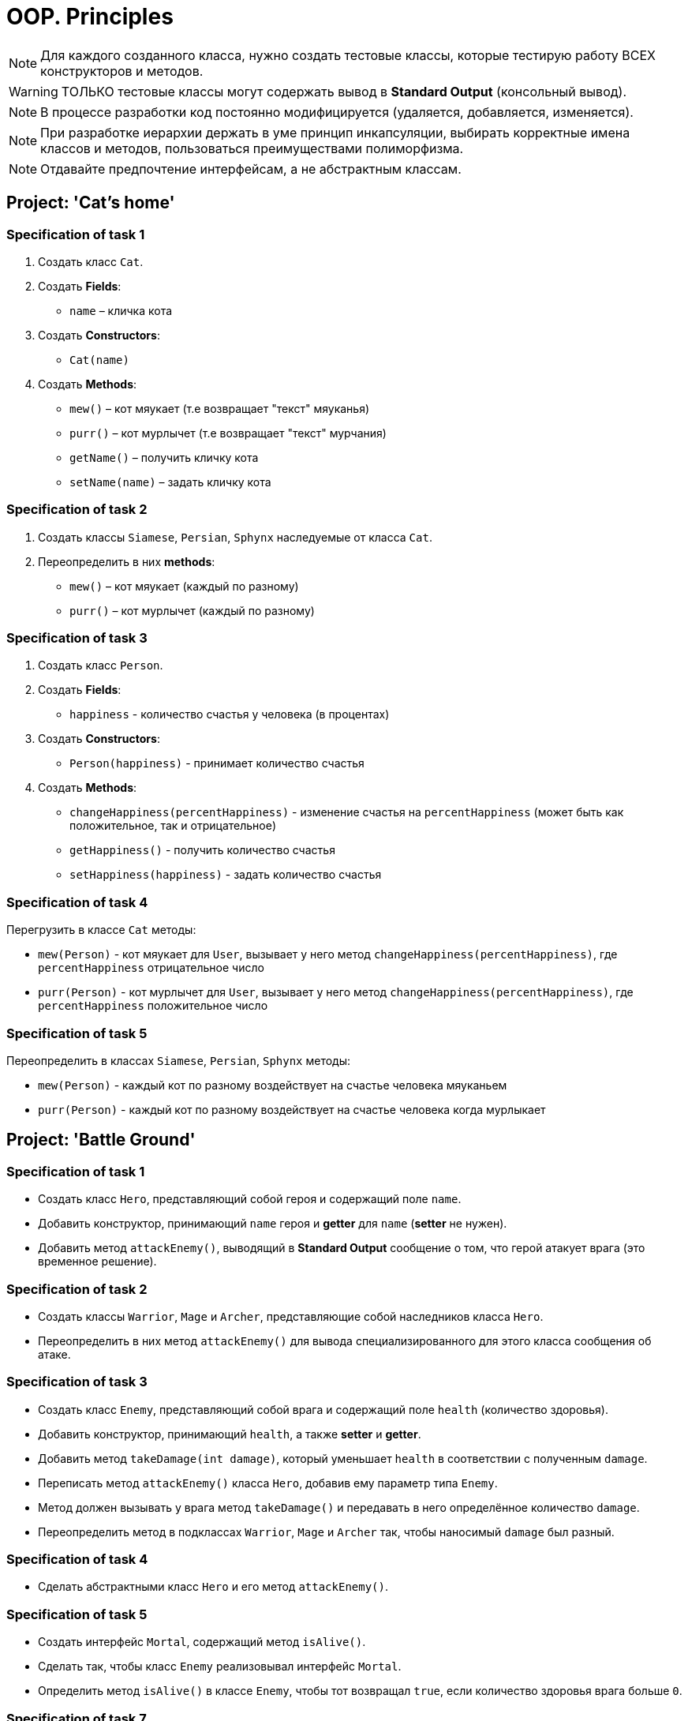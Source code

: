 = OOP. Principles

NOTE: Для каждого созданного класса, нужно создать тестовые классы, которые тестирую работу ВСЕХ конструкторов и методов.

WARNING: ТОЛЬКО тестовые классы могут содержать вывод в *Standard Output* (консольный вывод).

NOTE: В процессе разработки код постоянно модифицируется (удаляется, добавляется, изменяется).

NOTE: При разработке иерархии держать в уме принцип инкапсуляции, выбирать корректные имена классов и методов, пользоваться преимуществами полиморфизма.

NOTE: Отдавайте предпочтение интерфейсам, а не абстрактным классам.

== Project: 'Cat's home'

=== Specification of task 1

1. Создать класс `Cat`.

2. Создать *Fields*:

* `name` – кличка кота

3. Создать *Constructors*:

* `Cat(name)`

4. Создать *Methods*:

* `mew()` – кот мяукает (т.е возвращает "текст" мяуканья)
* `purr()` – кот мурлычет (т.е возвращает "текст" мурчания)
* `getName()` – получить кличку кота
* `setName(name)` – задать кличку кота

=== Specification of task 2

1. Создать классы `Siamese`, `Persian`, `Sphynx` наследуемые от класса `Cat`.

2. Переопределить в них *methods*:

* `mew()` – кот мяукает (каждый по разному)
* `purr()` – кот мурлычет (каждый по разному)

=== Specification of task 3

1. Создать класс `Person`.

2. Создать *Fields*:

* `happiness` - количество счастья у человека (в процентах)

3. Создать *Constructors*:

* `Person(happiness)` - принимает количество счастья

4. Создать *Methods*:

* `changeHappiness(percentHappiness)` - изменение счастья на `percentHappiness` (может быть как положительное, так и отрицательное)
* `getHappiness()` - получить количество счастья
* `setHappiness(happiness)` - задать количество счастья

=== Specification of task 4

Перегрузить в классе `Cat` методы:

* `mew(Person)` - кот мяукает для `User`, вызывает у него метод `changeHappiness(percentHappiness)`, где `percentHappiness` отрицательное число
* `purr(Person)` - кот мурлычет для `User`, вызывает у него метод `changeHappiness(percentHappiness)`, где `percentHappiness` положительное число

=== Specification of task 5

Переопределить в классах `Siamese`, `Persian`, `Sphynx` методы:

* `mew(Person)` - каждый кот по разному воздействует на счастье человека мяуканьем
* `purr(Person)` - каждый кот по разному воздействует на счастье человека когда мурлыкает

== Project: 'Battle Ground'

=== Specification of task 1

* Создать класс `Hero`, представляющий собой героя и содержащий поле `name`.
* Добавить конструктор, принимающий `name` героя и *getter* для `name` (*setter* не нужен).
* Добавить метод `attackEnemy()`, выводящий в *Standard Output* сообщение о том, что герой атакует врага (это временное решение).

=== Specification of task 2

* Создать классы `Warrior`, `Mage` и `Archer`, представляющие собой наследников класса `Hero`.
* Переопределить в них метод `attackEnemy()` для вывода специализированного для этого класса сообщения об атаке.

=== Specification of task 3

* Создать класс `Enemy`, представляющий собой врага и содержащий поле `health` (количество здоровья).
* Добавить конструктор, принимающий `health`, а также *setter* и *getter*.
* Добавить метод `takeDamage(int damage)`, который уменьшает `health` в соответствии с полученным `damage`.
* Переписать метод `attackEnemy()` класса `Hero`, добавив ему параметр типа `Enemy`.
* Метод должен вызывать у врага метод `takeDamage()` и передавать в него определённое количество `damage`.
* Переопределить метод в подклассах `Warrior`, `Mage` и `Archer` так, чтобы наносимый `damage` был разный.

=== Specification of task 4

* Сделать абстрактными класс `Hero` и его метод `attackEnemy()`.

=== Specification of task 5

* Создать интерфейс `Mortal`, содержащий метод `isAlive()`.
* Сделать так, чтобы класс `Enemy` реализовывал интерфейс `Mortal`. 
* Определить метод `isAlive()` в классе `Enemy`, чтобы тот возвращал `true`, если количество здоровья врага больше `0`.

=== Specification of task 7

* Добавить герою показатель здоровья и возможность погибнуть.
* Добавить возможность врагу атаковать героя в ответ.
* Создать несколько видов врагов (наследников класса `Enemy`) с разными способностями. Например, `Zombie` имеет шанс воскреснуть при гибели.
* Дать героям уникальные способности.

== * Project: 'Geometry'

Создать иерархию классов, описывающих геометрические фигуры на плоскости.

=== Specification of task

* В иерархии должно быть не менее 10 классов/интерфейсов и хотя бы 2 уровня вложенности.
* При переопределении методов обязательно использовать аннотацию `@Override`.
* Продемонстрировать переопределение методов в иерархии.
* Продемонстрировать добавление собственных методов в классах-наследниках (можно с помощью интерфейсов). Например, расчёт диагонали в прямоугольнике, расчёт высоты в треугольнике.
* Не создавать лишних классов в системе (полностью дублирующих или не содержащих назначения).
* Каждый класс должен выполнять своё назначение.
* Создать общие методы:
** Рассчитывающий площадь фигуры.
** Принимающий в качестве параметра фигуру и определяющий, равны ли площади текущей и полученной фигуры.
* Создать класс `ShapeUtils` со статическими методами:
** Определяющим, является ли фигура прямоугольником.
** Определяющим, является ли фигура треугольником.
* Для каждого неабстрактного класса переопределить метод `toString()` класса для представления информации о классах в строковой форме.
